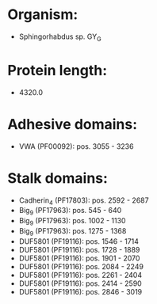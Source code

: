* Organism:
- Sphingorhabdus sp. GY_G
* Protein length:
- 4320.0
* Adhesive domains:
- VWA (PF00092): pos. 3055 - 3236
* Stalk domains:
- Cadherin_4 (PF17803): pos. 2592 - 2687
- Big_9 (PF17963): pos. 545 - 640
- Big_9 (PF17963): pos. 1002 - 1130
- Big_9 (PF17963): pos. 1275 - 1368
- DUF5801 (PF19116): pos. 1546 - 1714
- DUF5801 (PF19116): pos. 1728 - 1889
- DUF5801 (PF19116): pos. 1901 - 2070
- DUF5801 (PF19116): pos. 2084 - 2249
- DUF5801 (PF19116): pos. 2261 - 2404
- DUF5801 (PF19116): pos. 2414 - 2590
- DUF5801 (PF19116): pos. 2846 - 3019

